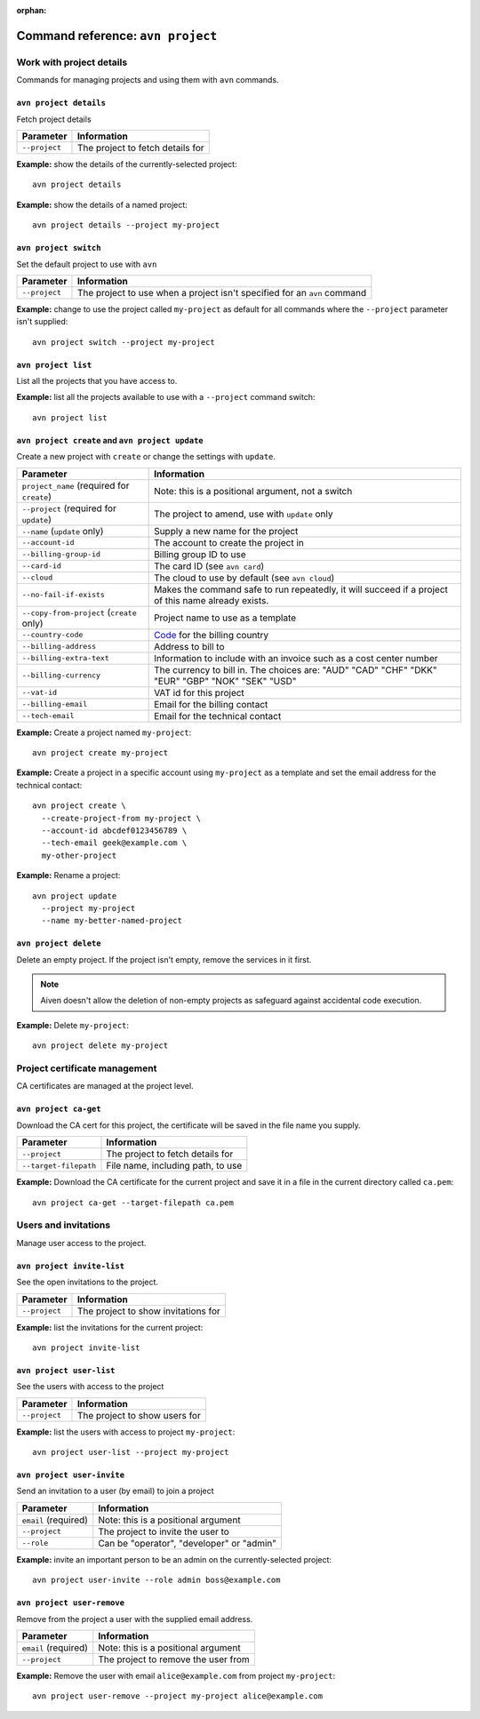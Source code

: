 :orphan:

Command reference: ``avn project``
==================================

Work with project details
-------------------------

Commands for managing projects and using them with ``avn`` commands.


``avn project details``
'''''''''''''''''''''''

Fetch project details

.. list-table::
  :header-rows: 1
  :align: left

  * - Parameter
    - Information
  * - ``--project``
    - The project to fetch details for

**Example:** show the details of the currently-selected project::

  avn project details


**Example:** show the details of a named project::

  avn project details --project my-project


``avn project switch``
''''''''''''''''''''''

Set the default project to use with ``avn``

.. list-table::
  :header-rows: 1
  :align: left

  * - Parameter
    - Information
  * - ``--project``
    - The project to use when a project isn't specified for an ``avn`` command

**Example:** change to use the project called ``my-project`` as default for all commands where the ``--project`` parameter isn't supplied::

  avn project switch --project my-project


``avn project list``
''''''''''''''''''''

List all the projects that you have access to.

**Example:** list all the projects available to use with a ``--project`` command switch::

  avn project list


``avn project create`` and ``avn project update``
'''''''''''''''''''''''''''''''''''''''''''''''''

Create a new project with ``create`` or change the settings with ``update``.

.. list-table::
  :header-rows: 1
  :align: left

  * - Parameter
    - Information
  * - ``project_name`` (required for ``create``)
    - Note: this is a positional argument, not a switch
  * - ``--project`` (required for ``update``)
    - The project to amend, use with ``update`` only
  * - ``--name`` (``update`` only)
    - Supply a new name for the project
  * - ``--account-id``
    - The account to create the project in
  * - ``--billing-group-id``
    - Billing group ID to use
  * - ``--card-id``
    - The card ID (see ``avn card``)
  * - ``--cloud``
    - The cloud to use by default (see ``avn cloud``)
  * - ``--no-fail-if-exists``
    - Makes the command safe to run repeatedly, it will succeed if a project of this name already exists.
  * - ``--copy-from-project`` (``create`` only)
    - Project name to use as a template
  * - ``--country-code``
    - `Code <https://en.wikipedia.org/wiki/ISO_3166-1_alpha-2#Officially_assigned_code_elements>`_ for the billing country
  * - ``--billing-address``
    - Address to bill to
  * - ``--billing-extra-text``
    - Information to include with an invoice such as a cost center number
  * - ``--billing-currency``
    - The currency to bill in. The choices are: "AUD" "CAD" "CHF" "DKK" "EUR" "GBP" "NOK" "SEK" "USD"
  * - ``--vat-id``
    - VAT id for this project
  * - ``--billing-email``
    - Email for the billing contact
  * - ``--tech-email``
    - Email for the technical contact

**Example:** Create a project named ``my-project``::

  avn project create my-project

**Example:** Create a project in a specific account using ``my-project`` as a template and set the email address for the technical contact::

  avn project create \
    --create-project-from my-project \
    --account-id abcdef0123456789 \
    --tech-email geek@example.com \
    my-other-project

**Example:** Rename a project::

  avn project update
    --project my-project
    --name my-better-named-project



``avn project delete``
''''''''''''''''''''''

Delete an empty project. If the project isn't empty, remove the services in it first.

.. Note::
    Aiven doesn't allow the deletion of non-empty projects as safeguard against accidental code execution.

**Example:** Delete ``my-project``::

  avn project delete my-project


Project certificate management
------------------------------

CA certificates are managed at the project level.

``avn project ca-get``
''''''''''''''''''''''

Download the CA cert for this project, the certificate will be saved in the file name you supply.

.. list-table::
  :header-rows: 1
  :align: left

  * - Parameter
    - Information
  * - ``--project``
    - The project to fetch details for
  * - ``--target-filepath``
    - File name, including path, to use

**Example:** Download the CA certificate for the current project and save it in a file in the current directory called ``ca.pem``::

  avn project ca-get --target-filepath ca.pem


Users and invitations
---------------------

Manage user access to the project.

``avn project invite-list``
'''''''''''''''''''''''''''

See the open invitations to the project.

.. list-table::
  :header-rows: 1
  :align: left

  * - Parameter
    - Information
  * - ``--project``
    - The project to show invitations for

**Example:** list the invitations for the current project::

  avn project invite-list


``avn project user-list``
'''''''''''''''''''''''''

See the users with access to the project

.. list-table::
  :header-rows: 1
  :align: left

  * - Parameter
    - Information
  * - ``--project``
    - The project to show users for


**Example:** list the users with access to project ``my-project``::

  avn project user-list --project my-project

``avn project user-invite``
'''''''''''''''''''''''''''

Send an invitation to a user (by email) to join a project

.. list-table::
  :header-rows: 1
  :align: left

  * - Parameter
    - Information
  * - ``email`` (required)
    - Note: this is a positional argument
  * - ``--project``
    - The project to invite the user to
  * - ``--role``
    - Can be "operator", "developer" or "admin"

**Example:** invite an important person to be an admin on the currently-selected project::

  avn project user-invite --role admin boss@example.com


``avn project user-remove``
'''''''''''''''''''''''''''

Remove from the project a user with the supplied email address.

.. list-table::
  :header-rows: 1
  :align: left

  * - Parameter
    - Information
  * - ``email`` (required)
    - Note: this is a positional argument
  * - ``--project``
    - The project to remove the user from

**Example:** Remove the user with email ``alice@example.com`` from project ``my-project``::

  avn project user-remove --project my-project alice@example.com
